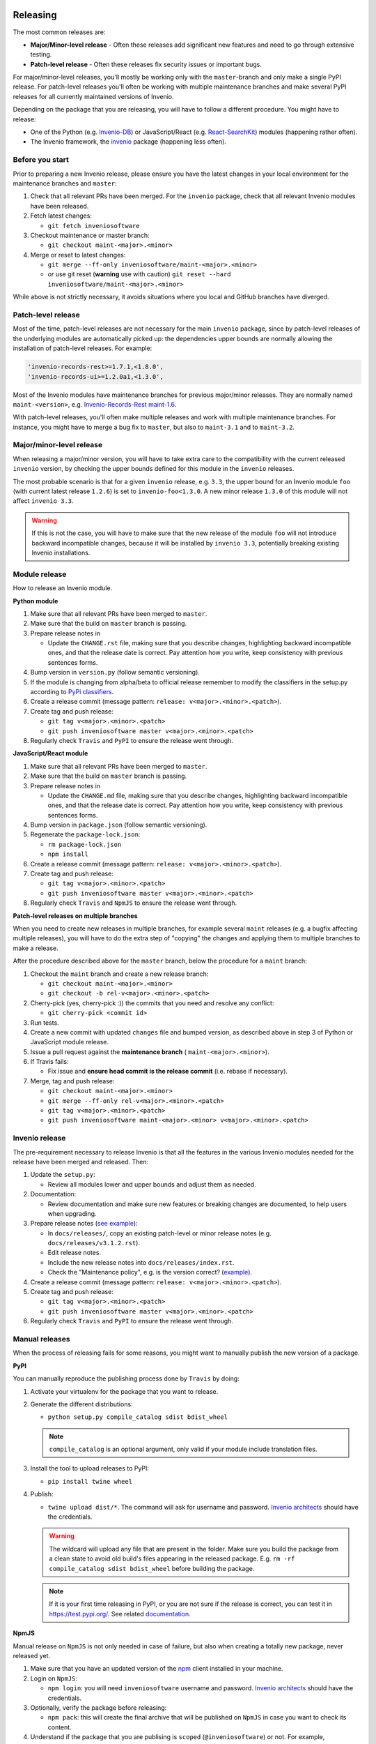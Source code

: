 ..
    This file is part of Invenio.
    Copyright (C) 2020 CERN.

    Invenio is free software; you can redistribute it and/or modify it
    under the terms of the MIT License; see LICENSE file for more details.

Releasing
=========

The most common releases are:

- **Major/Minor-level release** - Often these releases add significant new
  features and need to go through extensive testing.
- **Patch-level release** - Often these releases fix security issues or
  important bugs.

For major/minor-level releases, you'll mostly be working only with the
``master``-branch and only make a single PyPI release. For patch-level
releases you'll often be working with multiple maintenance branches and make
several PyPI releases for all currently maintained versions of Invenio.

Depending on the package that you are releasing, you will have to follow
a different procedure. You might have to release:

- One of the Python (e.g. `Invenio-DB <https://pypi.org/project/invenio-db/>`_)
  or JavaScript/React (e.g. `React-SearchKit <https://www.npmjs.com/package/react-searchkit>`_)
  modules (happening rather often).
- The Invenio framework, the `invenio <https://pypi.org/project/invenio/>`_ package (happening less often).

Before you start
----------------
Prior to preparing a new Invenio release, please ensure you have the latest
changes in your local environment for the maintenance branches and ``master``:

1. Check that all relevant PRs have been merged. For the ``invenio`` package,
   check that all relevant Invenio modules have been released.
2. Fetch latest changes:

   - ``git fetch inveniosoftware``

3. Checkout maintenance or master branch:

   - ``git checkout maint-<major>.<minor>``

4. Merge or reset to latest changes:

   - ``git merge --ff-only inveniosoftware/maint-<major>.<minor>``
   - *or* use git reset (**warning** use with caution) ``git reset --hard inveniosoftware/maint-<major>.<minor>``

While above is not strictly necessary, it avoids situations where you local
and GitHub branches have diverged.

Patch-level release
-------------------
Most of the time, patch-level releases are not necessary for the main
``invenio`` package, since by patch-level releases of the underlying
modules are automatically picked up: the dependencies upper bounds are
normally allowing the installation of patch-level releases.
For example:

.. code-block:: python

    'invenio-records-rest>=1.7.1,<1.8.0',
    'invenio-records-ui>=1.2.0a1,<1.3.0',

Most of the Invenio modules have maintenance branches for previous
major/minor releases. They are normally named ``maint-<version>``,
e.g. `Invenio-Records-Rest maint-1.6 <https://github.com/inveniosoftware/invenio-records-rest/tree/maint-1.6>`_.

With patch-level releases, you'll often make multiple releases and work with
multiple maintenance branches. For instance, you might have to merge a
bug fix to ``master``, but also to ``maint-3.1`` and to ``maint-3.2``.

Major/minor-level release
-------------------------
When releasing a major/minor version, you will have to take extra care to the
compatibility with the current released ``invenio`` version, by checking
the upper bounds defined for this module in the ``invenio`` releases.

The most probable scenario is that for a given ``invenio`` release,
e.g. ``3.3``, the upper bound for an Invenio module ``foo``
(with current latest release ``1.2.6``) is set to ``invenio-foo<1.3.0``.
A new minor release ``1.3.0`` of this module will not affect
``invenio 3.3``.

.. warning::
    If this is not the case, you will have to make sure that the new release
    of the module ``foo`` will not introduce backward incompatible changes,
    because it will be installed by ``invenio 3.3``, potentially breaking
    existing Invenio installations.

Module release
--------------

How to release an Invenio module.

**Python module**

1. Make sure that all relevant PRs have been merged to ``master``.
2. Make sure that the build on ``master`` branch is passing.
3. Prepare release notes in

   - Update the ``CHANGE.rst`` file, making sure that you describe changes,
     highlighting backward incompatible ones, and that the release date
     is correct. Pay attention how you write, keep consistency with previous
     sentences forms.

4. Bump version in ``version.py`` (follow semantic versioning).
5. If the module is changing from alpha/beta to official release remember to
   modify the classifiers in the setup.py according to `PyPi classifiers <https://pypi.org/classifiers/>`_.
6. Create a release commit (message pattern:
   ``release: v<major>.<minor>.<patch>``).
7. Create tag and push release:

   - ``git tag v<major>.<minor>.<patch>``
   - ``git push inveniosoftware master v<major>.<minor>.<patch>``

8. Regularly check ``Travis`` and ``PyPI`` to ensure the release went through.

**JavaScript/React module**

1. Make sure that all relevant PRs have been merged to ``master``.
2. Make sure that the build on ``master`` branch is passing.
3. Prepare release notes in

   - Update the ``CHANGE.md`` file, making sure that you describe changes,
     highlighting backward incompatible ones, and that the release date
     is correct. Pay attention how you write, keep consistency with previous
     sentences forms.

4. Bump version in ``package.json`` (follow semantic versioning).
5. Regenerate the ``package-lock.json``:

   - ``rm package-lock.json``
   - ``npm install``

6. Create a release commit (message pattern:
   ``release: v<major>.<minor>.<patch>``).
7. Create tag and push release:

   - ``git tag v<major>.<minor>.<patch>``
   - ``git push inveniosoftware master v<major>.<minor>.<patch>``

8. Regularly check ``Travis`` and ``NpmJS`` to ensure the release went through.

**Patch-level releases on multiple branches**

When you need to create new releases in multiple branches, for example
several ``maint`` releases (e.g. a bugfix affecting multiple releases),
you will have to do the extra step of "copying" the changes and applying
them to multiple branches to make a release.

After the procedure described above for the ``master`` branch, below
the procedure for a ``maint`` branch:

1. Checkout the ``maint`` branch and create a new release branch:

   - ``git checkout maint-<major>.<minor>``
   - ``git checkout -b rel-v<major>.<minor>.<patch>``

2. Cherry-pick (yes, cherry-pick :)) the commits that you need and resolve any conflict:

   - ``git cherry-pick <commit id>``

3. Run tests.
4. Create a new commit with updated ``changes`` file and bumped version,
   as described above in step 3 of Python or JavaScript module release.
5. Issue a pull request against the **maintenance branch** (
   ``maint-<major>.<minor>``).
6. If Travis fails:

   - Fix issue and **ensure head commit is the release commit** (i.e. rebase if
     necessary).

7. Merge, tag and push release:

   - ``git checkout maint-<major>.<minor>``
   - ``git merge --ff-only rel-v<major>.<minor>.<patch>``
   - ``git tag v<major>.<minor>.<patch>``
   - ``git push inveniosoftware maint-<major>.<minor> v<major>.<minor>.<patch>``

Invenio release
---------------

The pre-requirement necessary to release Invenio is that all the features in
the various Invenio modules needed for the release have been merged and
released. Then:

1. Update the ``setup.py``:

   - Review all modules lower and upper bounds and adjust them as needed.

2. Documentation:

   - Review documentation and make sure new features or breaking changes are
     documented, to help users when upgrading.

3. Prepare release notes (`see example <https://github.com/inveniosoftware/invenio/commit/f4d0aa5ac78d76228fe86754eeb3bbfe81a1854f>`_):

   - In ``docs/releases/``, copy an existing patch-level or minor
     release notes (e.g. ``docs/releases/v3.1.2.rst``).
   - Edit release notes.
   - Include the new release notes into ``docs/releases/index.rst``.
   - Check the "Maintenance policy", e.g. is the version correct?
     (`example <https://github.com/inveniosoftware/invenio/commit/edb863d2f5228fb158c090a69c2db7c3385b6ba3>`_).

4. Create a release commit (message pattern:
   ``release: v<major>.<minor>.<patch>``).
5. Create tag and push release:

   - ``git tag v<major>.<minor>.<patch>``
   - ``git push inveniosoftware master v<major>.<minor>.<patch>``

6. Regularly check ``Travis`` and ``PyPI`` to ensure the release went through.

Manual releases
---------------

When the process of releasing fails for some reasons, you might want to
manually publish the new version of a package.

**PyPI**

You can manually reproduce the publishing process done by ``Travis`` by doing:

1. Activate your virtualenv for the package that you want to release.
2. Generate the different distributions:

   - ``python setup.py compile_catalog sdist bdist_wheel``

   .. note::
       ``compile_catalog`` is an optional argument, only valid if your module include translation files.
3. Install the tool to upload releases to PyPI:

   - ``pip install twine wheel``

4. Publish:

   - ``twine upload dist/*``. The command will ask for username and password. `Invenio architects <https://github.com/orgs/inveniosoftware/teams/architects>`_ should have the credentials.

   .. warning::
       The wildcard will upload any file that are present in the folder. Make sure you build the package from a clean state
       to avoid old build's files appearing in the released package. E.g. ``rm -rf compile_catalog sdist bdist_wheel``
       before building the package.

   .. note::
       If it is your first time releasing in PyPI, or you are not sure if the release is correct, you can test it in https://test.pypi.org/. See related `documentation
       <https://twine.readthedocs.io/en/latest/#using-twine>`_.

**NpmJS**

Manual release on ``NpmJS`` is not only needed in case of failure, but also
when creating a totally new package, never released yet.

1. Make sure that you have an updated version of the
   `npm <https://www.npmjs.com/get-npm>`_ client installed in your machine.
2. Login on ``NpmJS``:

   - ``npm login``: you will need ``inveniosoftware`` username and password.
     `Invenio architects <https://github.com/orgs/inveniosoftware/teams/architects>`_ should have the credentials.

3. Optionally, verify the package before releasing:

   - ``npm pack``: this will create the final archive that will be
     published on ``NpmJS`` in case you want to check its content.

4. Understand if the package that you are publising is
   ``scoped`` (``@inveniosoftware``) or not. For example, ``react-searchkit``
   is not scoped, but ``@inveniosoftware/react-invenio-app-ils`` is scoped.
5. Publish:

   - `not scoped`: ``npm publish --dry-run`` to double check that everything
     is ok, then ``npm publish``.
   - `scoped`: you need to add the ``access`` param to publish it as public,
     otherwise by default, it will be ``restricted``.
     Run ``npm publish --access public --dry-run`` to double check that
     everything is ok, then ``npm publish --access public``.

Announcing release
==================

You should announce a new Invenio release in the following channels:

- `Invenio-Talk Announcement <https://invenio-talk.web.cern.ch/t/invenio-v3-2-released/62/3>`_
- Chatroom
- `Blog post <https://inveniosoftware.org/blog/invenio-v33-released/>`_
